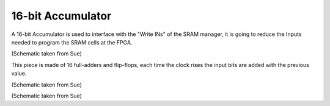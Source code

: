 16-bit Accumulator
==================

A 16-bit Accumulator is used to interface with the "Write INs" of the SRAM manager, it is going to reduce the Inputs needed to program the SRAM cells at the FPGA. 

.. image:: /Research/FPGAdescription/16accumulator.png

(Schematic taken from Sue)

This piece is made of 16 full-adders and flip-flops, each time the clock rises the input bits are added with the previous value.

.. image:: /Research/FPGAdescription/closer_adder.png

(Schematic taken from Sue)

.. image:: /Research/FPGAdescription/16_inside.png

(Schematic taken from Sue)